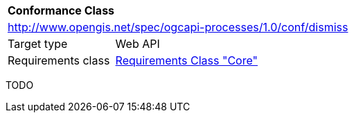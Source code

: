 [[ats_dismiss]]
[cols="1,4",width="90%"]
|===
2+|*Conformance Class*
2+|http://www.opengis.net/spec/ogcapi-processes/1.0/conf/dismiss
|Target type |Web API
|Requirements class |<<rc_core,Requirements Class "Core">>
|===

TODO
